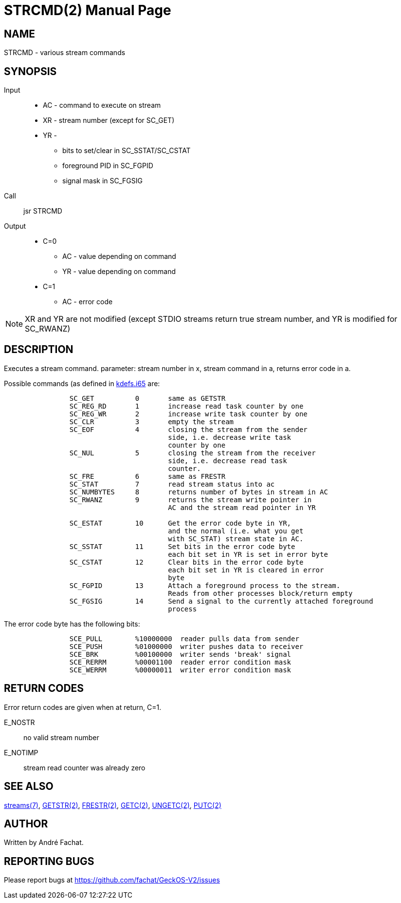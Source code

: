 
= STRCMD(2)
:doctype: manpage

== NAME
STRCMD - various stream commands

== SYNOPSIS
Input::
	* AC - command to execute on stream
	* XR - stream number (except for SC_GET)
	* YR - 
		** bits to set/clear in SC_SSTAT/SC_CSTAT
		** foreground PID in SC_FGPID
		** signal mask in SC_FGSIG

Call::
	jsr STRCMD
Output::
	* C=0
		** AC - value depending on command
		** YR - value depending on command
	* C=1
		** AC - error code 

NOTE: XR and YR are not modified (except STDIO streams return true stream number, and YR is modified for SC_RWANZ)

== DESCRIPTION
Executes a stream command. parameter: stream number in x,
stream command in a, returns error code in a.

Possible commands (as defined in link:../../include/kdefs.i65[kdefs.i65] are:

----
		SC_GET		0	same as GETSTR
		SC_REG_RD	1	increase read task counter by one
		SC_REG_WR	2	increase write task counter by one
		SC_CLR		3	empty the stream
		SC_EOF		4	closing the stream from the sender 
					side, i.e. decrease write task 
					counter by one
		SC_NUL		5	closing the stream from the receiver
					side, i.e. decrease read task 
					counter.
		SC_FRE		6	same as FRESTR
		SC_STAT		7	read stream status into ac
		SC_NUMBYTES	8	returns number of bytes in stream in AC
		SC_RWANZ	9	returns the stream write pointer in
					AC and the stream read pointer in YR

		SC_ESTAT	10	Get the error code byte in YR,
					and the normal (i.e. what you get
					with SC_STAT) stream state in AC.
		SC_SSTAT	11	Set bits in the error code byte
					each bit set in YR is set in error byte
		SC_CSTAT	12	Clear bits in the error code byte
					each bit set in YR is cleared in error 
					byte
		SC_FGPID	13	Attach a foreground process to the stream.
					Reads from other processes block/return empty
		SC_FGSIG	14	Send a signal to the currently attached foreground
					process
----

The error code byte has the following bits:

----
		SCE_PULL	%10000000  reader pulls data from sender
		SCE_PUSH	%01000000  writer pushes data to receiver
		SCE_BRK		%00100000  writer sends 'break' signal
		SCE_RERRM	%00001100  reader error condition mask
		SCE_WERRM	%00000011  writer error condition mask
----


== RETURN CODES
Error return codes are given when at return, C=1.

E_NOSTR:: no valid stream number
E_NOTIMP:: stream read counter was already zero

== SEE ALSO
link:../streams.7.adoc[streams(7)], 
link:GETSTR.2.adoc[GETSTR(2)], 
link:FRESTR.2.adoc[FRESTR(2)], 
link:GETC.2.adoc[GETC(2)], 
link:UNGETC.2.adoc[UNGETC(2)], 
link:PUTC.2.adoc[PUTC(2)]

== AUTHOR
Written by André Fachat.

== REPORTING BUGS
Please report bugs at https://github.com/fachat/GeckOS-V2/issues

